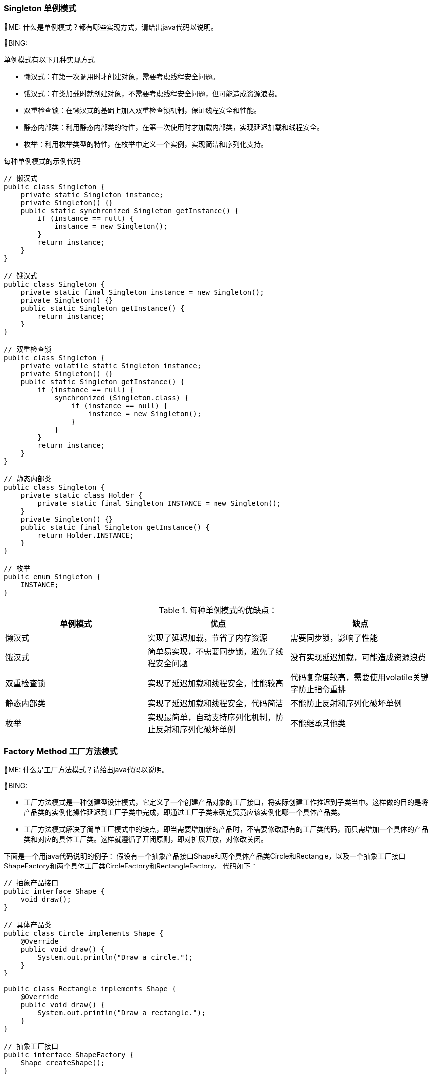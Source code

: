 === Singleton 单例模式
[.text-right]
🧐ME: 什么是单例模式？都有哪些实现方式，请给出java代码以说明。

🙂BING:

.单例模式有以下几种实现方式
* 懒汉式：在第一次调用时才创建对象，需要考虑线程安全问题。
* 饿汉式：在类加载时就创建对象，不需要考虑线程安全问题，但可能造成资源浪费。
* 双重检查锁：在懒汉式的基础上加入双重检查锁机制，保证线程安全和性能。
* 静态内部类：利用静态内部类的特性，在第一次使用时才加载内部类，实现延迟加载和线程安全。
* 枚举：利用枚举类型的特性，在枚举中定义一个实例，实现简洁和序列化支持。

.每种单例模式的示例代码
[source,java]
----
// 懒汉式
public class Singleton {
    private static Singleton instance;
    private Singleton() {}
    public static synchronized Singleton getInstance() {
        if (instance == null) {
            instance = new Singleton();
        }
        return instance;
    }
}

// 饿汉式
public class Singleton {
    private static final Singleton instance = new Singleton();
    private Singleton() {}
    public static Singleton getInstance() {
        return instance;
    }
}

// 双重检查锁
public class Singleton {
    private volatile static Singleton instance;
    private Singleton() {}
    public static Singleton getInstance() {
        if (instance == null) {
            synchronized (Singleton.class) {
                if (instance == null) {
                    instance = new Singleton();
                }
            }
        }
        return instance;
    }
}

// 静态内部类
public class Singleton {
    private static class Holder {
        private static final Singleton INSTANCE = new Singleton();
    }
    private Singleton() {}
    public static final Singleton getInstance() {
        return Holder.INSTANCE;
    }
}

// 枚举
public enum Singleton {
    INSTANCE;
}
----

.每种单例模式的优缺点：
|===
| 单例模式 | 优点 | 缺点

| 懒汉式 | 实现了延迟加载，节省了内存资源 | 需要同步锁，影响了性能

| 饿汉式 | 简单易实现，不需要同步锁，避免了线程安全问题 | 没有实现延迟加载，可能造成资源浪费

| 双重检查锁 | 实现了延迟加载和线程安全，性能较高 | 代码复杂度较高，需要使用volatile关键字防止指令重排

| 静态内部类 | 实现了延迟加载和线程安全，代码简洁 | 不能防止反射和序列化破坏单例

| 枚举 | 实现最简单，自动支持序列化机制，防止反射和序列化破坏单例 | 不能继承其他类
|===


=== Factory Method 工厂方法模式

[.text-right]
🧐ME: 什么是工厂方法模式？请给出java代码以说明。

🙂BING:

* 工厂方法模式是一种创建型设计模式，它定义了一个创建产品对象的工厂接口，将实际创建工作推迟到子类当中。这样做的目的是将产品类的实例化操作延迟到工厂子类中完成，即通过工厂子类来确定究竟应该实例化哪一个具体产品类。
* 工厂方法模式解决了简单工厂模式中的缺点，即当需要增加新的产品时，不需要修改原有的工厂类代码，而只需增加一个具体的产品类和对应的具体工厂类。这样就遵循了开闭原则，即对扩展开放，对修改关闭。

下面是一个用java代码说明的例子：
假设有一个抽象产品接口Shape和两个具体产品类Circle和Rectangle，以及一个抽象工厂接口ShapeFactory和两个具体工厂类CircleFactory和RectangleFactory。
代码如下：
[source,java]
----
// 抽象产品接口
public interface Shape {
    void draw();
}

// 具体产品类
public class Circle implements Shape {
    @Override
    public void draw() {
        System.out.println("Draw a circle.");
    }
}

public class Rectangle implements Shape {
    @Override
    public void draw() {
        System.out.println("Draw a rectangle.");
    }
}

// 抽象工厂接口
public interface ShapeFactory {
    Shape createShape();
}

// 具体工厂类
public class CircleFactory implements ShapeFactory {
    @Override
    public Shape createShape() {
        return new Circle();
    }
}

public class RectangleFactory implements ShapeFactory {
    @Override
    public Shape createShape() {
        return new Rectangle();
    }
}
----

使用时，只需根据需要创建相应的具体工厂对象，并调用其createShape()方法即可得到相应的具体产品对象。例如：
[source,java]
----
// 创建圆形工厂对象
ShapeFactory circleFactory = new CircleFactory();
// 通过圆形工厂对象创建圆形对象
Shape circle = circleFactory.createShape();
// 调用圆形对象的draw()方法
circle.draw();

// 创建矩形工厂对象
ShapeFactory rectangleFactory = new RectangleFactory();
// 通过矩形工厂对象创建矩形对象
Shape rectangle = rectangleFactory.createShape();
// 调用矩形对象的draw()方法
rectangle.draw();
----

输出结果为：
Draw a circle.
Draw a rectangle.

==== 简单工厂模式？
[.text-right]
🧐ME: 简单工厂模式是23种设计模式种的一种吗？

🙂BING: 不是的。简单工厂模式并不是23种设计模式中的一种，它只是一种编程习惯，也叫做静态工厂方法。23种设计模式中的工厂模式包括工厂方法模式和抽象工厂模式。它不符合开闭原则1，即对扩展开放，对修改关闭。简单工厂模式在增加新的产品时需要修改工厂类的代码，违反了开闭原则。而真正的设计模式应该是能够在不修改原有代码的基础上增加新的功能或者改变行为。

[.text-right]
🧐ME: 简单工厂模式与工厂方法模式有什么区别？

🙂BING: 工厂方法模式和简单工厂模式的区别主要有以下几点：
* 简单工厂模式只有一个工厂类，根据传入的参数来创建不同的对象，而工厂方法模式有一个抽象的工厂接口或类，每个子类对应一个具体的对象。
* 简单工厂模式违反了开闭原则，当需要增加新的对象时，需要修改工厂类的代码，而工厂方法模式符合开闭原则，只需要增加新的子类和对应的对象即可。
* 简单工厂模式将创建对象的逻辑封装在工厂类中，客户端只需要传入参数即可，而工厂方法模式将创建对象的逻辑转移到了客户端中，客户端需要选择合适的子类来创建对象。

[.text-right]
🧐ME: 请给我一个简单工厂模式和工厂方法模式的代码对比。

🙂BING: 假设我们有一个抽象的产品类Product，和两个具体的产品类ProductA和ProductB。

[source,java]
----
// 抽象产品类
public abstract class Product {
    public abstract void show();
}

// 具体产品类A
public class ProductA extends Product {
    @Override
    public void show() {
        System.out.println("This is product A.");
    }
}

// 具体产品类B
public class ProductB extends Product {
    @Override
    public void show() {
        System.out.println("This is product B.");
    }
}
----

.简单工厂模式的代码如下
[source,java]
----
// 简单工厂类
public class SimpleFactory {
    // 根据参数创建不同的产品对象并返回
    public static Product createProduct(String type) {
        if (type.equals("A")) {
            return new ProductA();
        } else if (type.equals("B")) {
            return new ProductB();
        } else {
            return null;
        }
    }
}

// 客户端类
public class Client {
    public static void main(String[] args) {
        // 通过简单工厂创建产品对象并使用
        Product product = SimpleFactory.createProduct("A");
        product.show();
    }
}
----

.工厂方法模式的代码如下
[source,java]
----
// 抽象工厂接口或类
public interface Factory {
    // 每个子类对应一个具体的产品对象并返回
    public Product createProduct();
}

// 具体工厂类A，创建并返回具体产品对象A
public class FactoryA implements Factory {
    @Override
    public Product createProduct() {
        return new ProductA();
    }
}

// 具体工厂类B，创建并返回具体产品对象B
public class FactoryB implements Factory {
    @Override
    public Product createProduct() {
        return new ProductB();
    }
}

// 客户端类，与简单工厂模式不同，需要选择合适的子类来创建对象。
public class Client2 {

    public static void main(String[] args) {

        Factory factory = new FactoryA(); // 选择合适的子类来创建对象

        Product product = factory.createProduct(); // 通过抽象接口或父类调用方法

        product.show(); // 使用对象

    }
}
----

从上面的代码对比可以看出：
* 简单工厂模式只有一个静态方法createProduct来根据参数创建不同的对象，而工厂方法模式有一个抽象接口或父类Factory和多个子类FactoryA和FactoryB来分别创建对应的对象。
* 简单工厂模式在增加新的对象时需要修改createProduct方法中的判断逻辑，而工厂方法模式在增加新的对象时只需要增加新的子类即可。
* 简单工厂模式在客户端只需要传入参数即可获取对象，而工厂方法模式在客户端需要先选择合适的子类然后通过抽象接口或父类调用方法获取对象。

===	Abstract Factory 抽象工厂模式

[.text-right]
🧐ME: 什么是抽象工厂模式，请用java代码说明。

🙂BING: 抽象工厂模式是一种创建型设计模式，它能创建一系列相关的对象，而无需指定其具体类。抽象工厂定义了用于创建不同产品的接口，但将实际的创建工作留给了具体工厂类。例如，笔记本、手机、路由器等都是不同的产品，华为、苹果、联想等都是不同的工厂。
用java代码说明的话，可以参考以下示例：
[source,java]
----
// 抽象产品：按钮
interface Button {
    void paint();
}

// 具体产品：MacOS按钮
class MacOSButton implements Button {
    @Override
    public void paint() {
        System.out.println("你已经创建了MacOSButton.");
    }
}

// 具体产品：Windows按钮
class WindowsButton implements Button {
    @Override
    public void paint() {
        System.out.println("你已经创建了WindowsButton.");
    }
}

// 抽象产品：复选框
interface Checkbox {
    void paint();
}

// 具体产品：MacOS复选框
class MacOSCheckbox implements Checkbox {
    @Override
    public void paint() {
        System.out.println("你已经创建了MacOSCheckbox.");
    }
}

// 具体产品：Windows复选框
class WindowsCheckbox implements Checkbox {
    @Override
    public void paint() {
        System.out.println("你已经创建了WindowsCheckbox.");
    }
}

// 抽象工厂：GUI工厂
interface GUIFactory {
    Button createButton();
    Checkbox createCheckbox();
}

// 具体工厂：MacOS GUI工厂
class MacOSFactory implements GUIFactory {

    @Override
    public Button createButton() {
        return new MacOSButton();
    }

    @Override
    public Checkbox createCheckbox() {
        return new MacOSCheckbox();
    }
}

// 具体工厂：Windows GUI工厂
class WindowsFactory implements GUIFactory {

   @Override
   public Button createButton() {
       return new WindowsButton();
   }

   @Override
   public Checkbox createCheckbox() {
       return new WindowsCheckbox();
   }
}
----

[.text-right]
🧐ME: 这个模式有什么优缺点？

🙂BING:
抽象工厂模式的优点有：
抽象工厂模式隔离了具体类的生产，使得客户并不需要知道什么被创建。
当一个产品族中的多个对象被设计成一起工作时，它能保证客户端始终只使用同一个产品族中的对象。
增加新的具体工厂和产品族很方便，无须修改已有系统，符合“开闭原则”。

抽象工厂模式的缺点有：
抽象工厂模式的扩展性不好。如果要增加一个新的产品，就要修改抽象工厂和所有的具体工厂，违反了“开闭原则”。
抽象工厂模式增加了系统的抽象性和理解难度。如果产品族过多或者层次过深，会导致类数目急剧增加，增加了系统复杂度。

[.text-right]
🧐ME: 抽象工厂模式和工厂方法模式有什么区别？

🙂BING:
抽象工厂模式和工厂方法模式的区别主要有以下几点：
工厂方法模式只有一个抽象产品类，具体工厂类只能创建一个具体产品类的实例；抽象工厂模式有多个抽象产品类，具体工厂类能创建多个具体产品类的实例。
工厂方法模式针对的是一个产品等级结构，即同一种类型的产品；抽象工厂模式针对的是多个产品等级结构，即不同类型的产品。
工厂方法模式通过让子类决定该创建的对象是什么，来达到将对象创建的过程封装的目的；抽象工厂模式提供一个接口，用来创建相关或依赖对象的家族，而不需要明确指定具体类。

[.text-right]
🧐ME: 不够清楚，能再详细解释一下吗

🙂BING: 好的，我尽量再详细解释一下。
抽象工厂模式和工厂方法模式都是创建型模式，用来封装对象的创建过程，但是它们有不同的应用场景和实现方式。为了方便理解，我给你举一个例子：
假设有一个富商，在深圳开了三个手机厂，分别代工苹果手机，三星手机，华为手机。每个手机厂都有自己的生产线，可以生产不同型号的手机。如果我们要用代码来描述这个场景，我们可以这样设计：

工厂方法模式：我们定义一个抽象类PhoneFactory，它有一个抽象方法createPhone()，让子类实现这个方法来创建具体的手机对象。然后我们定义三个具体的工厂类AppleFactory、SamsungFactory、HuaweiFactory，它们分别继承自PhoneFactory，并重写createPhone()方法来创建苹果、三星、华为的具体手机对象。这样我们就可以根据不同的工厂对象来创建不同品牌的手机对象。

抽象工厂模式：我们定义一个接口AbstractFactory，它有多个抽象方法createApple()、createSamsung()、createHuawei()等，用来创建不同品牌的手机对象。然后我们定义三个具体的工厂类Shenzhen1Factory、Shenzhen2Factory、Shenzhen3Factory，它们分别实现AbstractFactory接口，并实现各自的抽象方法来创建具体的手机对象。这样我们就可以根据不同的工厂对象来创建多种品牌和型号的手机对象。
从上面的例子可以看出：
工厂方法模式只能创建一种类型（品牌）的产品（手机），而抽象工厂模式可以创建多种类型（品牌）和等级（型号）的产品（手机）。
工厂方法模式是通过继承抽象类并重写抽象方法来实现具体产品（手机）的创建；而抽象工厂模式是通过实现接口并实现多个抽象方法来实现多种产品（手机）的创建。
工厂方法模式适合于产品等级结构单一且稳定不变化时使用；而抽象工厂模式适合于产品等级结构复杂且经常变化时使用。
希望这样能让你更清楚地理解两者之间的区别。

[.text-right]
🧐ME: 你能用字符拼接出一个图片，用于展示抽象工厂的类图吗？

🙂BING:
[source,txt]
----
+------------------+                  +-----------------+
|  AbstractFactory |<-----------------|    Client       |
+------------------+                  +-----------------+
| +createProductA()|                  | -factory        |
| +createProductB()|                  | +Client(factory)|
+------------------+                  | +doSomething()  |
         ^    ^                       +-----------------+
         |    |
         |    +---------------+                      +--------------+   +--------------+
         |                    |                      |  ProductA    |   |  ProductB    |
+-----------------+  +-----------------+             +--------------+   +--------------+
|ConcreteFactory1 |  |ConcreteFactory2 |             |-name             |-name
+-----------------+  +-----------------+             |-price            |-price
|+createProductA()|  |+createProductA()|
|+createProductB()|  |+createProductB()|
----

===	Builder 建造者模式

[.text-right]
🧐ME: 什么是建造者模式？我们为什么要使用建造者模式？请用java代码说明。

🙂BING: 建造者模式是一种创建型模式，它将一个复杂对象的构建与它的表示分离，使得同样的构建过程可以创建不同的表示。它允许用户只通过复杂对象的类型和内容就可以构建它们，而不需要用户知道内部的具体细节。
用java代码说明的话，可以参考以下示例：
[source,java]
----
//产品类
class Meal {
    private String burger;
    private String cola;
    private String fries;

    public void setBurger(String burger) {
        this.burger = burger;
    }

    public void setCola(String cola) {
        this.cola = cola;
    }

    public void setFries(String fries) {
        this.fries = fries;
    }

    public void show() {
        //显示套餐内容
        System.out.println("burger: " + burger);
        System.out.println("cola: " + cola);
        System.out.println("fries: " + fries);
    }
}

//抽象建造者
abstract class MealBuilder {
    //创建产品对象
    protected Meal meal = new Meal();

    public abstract void buildBurger();

    public abstract void buildCola();

    public abstract void buildFries();

    //返回产品对象
    public Meal getResult() {
        return meal;
    }
}

//具体建造者1
class AMealBuilder extends MealBuilder {

    @Override
    public void buildBurger() {
        meal.setBurger("牛肉汉堡");
    }

    @Override
    public void buildCola() {
        meal.setCola("可口可乐");
    }

    @Override
    public void buildFries() {
        meal.setFries("大份薯条");
    }
}

//具体建造者2
class BMealBuilder extends MealBuilder {

    @Override
    public void buildBurger() {
        meal.setBurger("鸡肉汉堡");
    }

    @Override
    public void buildCola() {
        meal.setCola("百事可乐");
    }

    @Override
    public void buildFries() {
        meal.setFries("中份薯条");
    }
}

//指挥者类（服务员）
//指挥者类的作用是封装建造者的使用，让客户端不需要直接操作建造者对象，而只需要指定想要的套餐类型，
//由指挥者类来负责调用建造者的方法来组装产品。这样可以降低客户端和建造者之间的耦合度，也可以方便地更换不同的建造者或修改组装顺序。
class Waiter {

    private MealBuilder builder;

    //设置当前使用的建造者对象（可用于切换不同的建造者）
    public Waiter(MealBuilder builder) {
        this.builder = builder;
    }

    //构建产品（可用于指定不同的组装顺序或步骤）
    public Meal serveMeal() {
        builder.buildBurger();
        builder.buildCola();
        builder.buildFries();
        return builder.getResult();
    }

}

//客户端测试代码

public class Client {

    public static void main(String[] args) {

        MealBuilder aMealBuilder = new AMealBuilder();
        Waiter waiter1 = new Waiter(aMealBuilder);
        Meal aMeal = waiter1.serveMeal();
        aMeal.show();

        MealBuilder bMealBuilder = new BMealBuilder();
        Waiter waiter2 = new Waiter(bMealBuilder);
        Meal bMeal = waiter2.serveMeal();
        bMeal.show();

    }
}
----

输出结果为：
----
burger: 牛肉汉堡
cola: 可口可乐
fries: 大份薯条
burger: 鸡肉汉堡
cola: 百事可乐
fries: 中份薯条
----

[.text-right]
🧐ME: 建造者模式和工厂模式有什么区别？什么时候应该使用建造者模式而不是工厂模式？

🙂BING:
建造者模式和工厂模式的区别是：工厂模式注重的是整体对象的创建方式，建造者模式注重的是部件构建的过程，意在通过一步一步地精确构造创建出一个复杂的对象。工厂模式是一个对象创建的粗线条应用，建造者模式则是通过细线条勾勒出一个复杂对象，关注的是产品组成部分的创建过程。
一般来说，当你需要创建的对象包含多个组件，而且这些组件的创建过程需要分步进行，并且可以有不同的组合方式时，你可以使用建造者模式。建造者模式可以让你把对象的构建和表示分离，使得同样的构建过程可以创建出不同的表示。而工厂模式更适合于产品对象较少，或者产品的创建方式比较简单和固定的情况。

[.text-right]
🧐ME: 你能给我一个在jdk的源码中使用建造者模式的例子吗？

🙂BING:
一个在jdk源码中使用建造者模式的例子是StringBuilder类。它是一个抽象建造者的子类，实现了Appendable接口的多个append方法，用于构建字符串对象。它还提供了一个toString方法，用于返回最终创建的字符串对象。

[.text-right]
🧐ME: 你能用字符拼接出一个图片，用于展示建造者模式的类图吗？
🙂BING:

[source,text]
----
+----------------+     +----------------+
|   Director     |     | <<interface>>  |
|+Builder builder|o----|   Builder      |
| +construct()   |     +----------------+
+----------------+     | +buildPart()   |
                       +----------------+
                                ^
                                -
                                |
+----------------+     +-----------------+
|    Product     |<----|  ConcreteBuilder|
|                |     | +buildPart()    |
+----------------+     | +getResult()    |
                       +-----------------+
----

=== Prototype 原型模式

[quote]
原型模式是一种创建型设计模式，它允许您复制对象，甚至是复杂对象，而无需使代码依赖于它们所属的类。所有原型类都必须具有一个通用接口，以便在不知道对象所属的具体类的情况下也能够复制对象。原型对象可以生成自身的完整副本，因为相同类的对象可以相互访问对方的私有成员变量。

下面是一个简单的Java示例代码：

[source,java]
----
import java.util.Objects;

//这是一个抽象Shape类，它定义了一个克隆方法来创建当前形状对象的副本。这个方法将由子类实现。
public abstract class Shape {
    public int x;
    public int y;
    public String color;

    public Shape() {
    }

    public Shape(Shape target) {
        if (target != null) {
            this.x = target.x;
            this.y = target.y;
            this.color = target.color;
        }
    }

    public abstract Shape clone();

    @Override
    public boolean equals(Object object2) {
        if (!(object2 instanceof Shape)) return false;
        Shape shape2 = (Shape) object2;
        return shape2.x == x && shape2.y == y && Objects.equals(shape2.color, color);
    }
}
----

[.text-right]
🧐ME: 原型模式的使用场景是什么？优点是什么？jdk中有什么例子吗？
🙂BING:
原型模式用于创建重复的对象，同时保证性能。这种模式首先是实现了一个「原型接口」，该接口用于创建当前对象的克隆1。例如一个对象需要在一个高代价的数据库操作之后被创建，我们可以缓存该对象，在下一个请求时返回它的克隆，需要时再更新数据库，以此来减少数据库调用。

.使用场景包括：
1. 资源优化场景
2. 类初始化需要消耗非常多资源
3. 一个对象多个修改者的场景

.原型模式的优点包括
1. 性能优良。Java自带的原型模式基于内存二进制流的复制，在性能上比直接new一个对象更加优良。
2. 可以使用深克隆方式保存对象的状态，使用原型模式将对象复制一份，并将其状态保存起来，简化了创建对象的过程，以便在需要的时候使用（例如恢复到历史某一状态），可辅助实现撤销操作。

.jdk中使用原型模式的类
在JDK中，java.lang.Object类中的clone()方法就使用了原型模式。这个方法可以快速地浅拷贝一个对象，但是前提条件是被克隆的对象的类需要实现Cloneable接口，否则会抛出异常。
